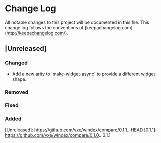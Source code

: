 * Change Log
All notable changes to this project will be documented in this file. This change log follows the conventions of [keepachangelog.com](http://keepachangelog.com/).

** [Unreleased]
*** Changed
- Add a new arity to `make-widget-async` to provide a different widget shape.
*** Removed
*** Fixed 
*** Added

[Unreleased]: https://github.com/vxe/windex/compare/0.1.1...HEAD
[0.1.1]: https://github.com/vxe/windex/compare/0.1.0...0.1.1
